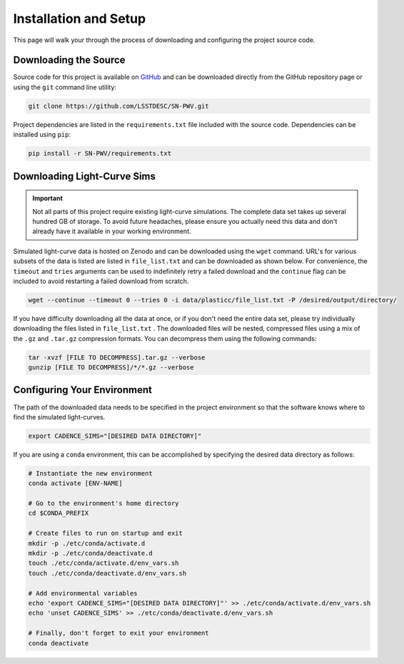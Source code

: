 Installation and Setup
======================

This page will walk your through the process of downloading and configuring the
project source code.

Downloading the Source
----------------------

Source code for this project is available on
`GitHub <https://github.com/LSSTDESC/SN-PWV>`_ and can be downloaded directly
from the GitHub repository page or using the ``git`` command line utility:

.. code-block:: bash

   git clone https://github.com/LSSTDESC/SN-PWV.git

Project dependencies are listed in the ``requirements.txt`` file included with
the source code. Dependencies can be installed using ``pip``:

.. code-block:: bash

   pip install -r SN-PWV/requirements.txt


Downloading Light-Curve Sims
----------------------------

.. important:: Not all parts of this project require existing light-curve
   simulations. The complete data set takes up several hundred GB of storage.
   To avoid future headaches, please ensure you actually need this data and
   don't already have it available in your working environment.

Simulated light-curve data is hosted on Zenodo and can be downloaded using
the ``wget`` command. URL's for various subsets of the data is listed are
listed in  ``file_list.txt`` and can be downloaded as shown below.
For convenience, the  ``timeout`` and ``tries`` arguments can be used to
indefinitely retry a failed download and the  ``continue`` flag can be
included to avoid restarting a failed download from scratch.

.. code-block:: bash

   wget --continue --timeout 0 --tries 0 -i data/plasticc/file_list.txt -P /desired/output/directory/

If you have difficulty downloading all the data at once, or if you don't
need the entire data set, please try individually downloading the files listed
in ``file_list.txt`` . The downloaded files will be nested, compressed
files using a mix of the ``.gz`` and ``.tar.gz`` compression formats.
You can decompress them using the following commands:

.. code-block:: bash

   tar -xvzf [FILE TO DECOMPRESS].tar.gz --verbose
   gunzip [FILE TO DECOMPRESS]/*/*.gz --verbose

Configuring Your Environment
----------------------------

The path of the downloaded data needs to be specified in the project
environment so that the software knows where to find the simulated
light-curves.

.. code-block:: bash

   export CADENCE_SIMS="[DESIRED DATA DIRECTORY]"

If you are using a ``conda`` environment, this can be accomplished by
specifying the desired data directory as follows:

.. code-block:: bash

   # Instantiate the new environment
   conda activate [ENV-NAME]
   
   # Go to the environment's home directory
   cd $CONDA_PREFIX
   
   # Create files to run on startup and exit
   mkdir -p ./etc/conda/activate.d
   mkdir -p ./etc/conda/deactivate.d
   touch ./etc/conda/activate.d/env_vars.sh
   touch ./etc/conda/deactivate.d/env_vars.sh
   
   # Add environmental variables
   echo 'export CADENCE_SIMS="[DESIRED DATA DIRECTORY]"' >> ./etc/conda/activate.d/env_vars.sh
   echo 'unset CADENCE_SIMS' >> ./etc/conda/deactivate.d/env_vars.sh
   
   # Finally, don't forget to exit your environment
   conda deactivate
